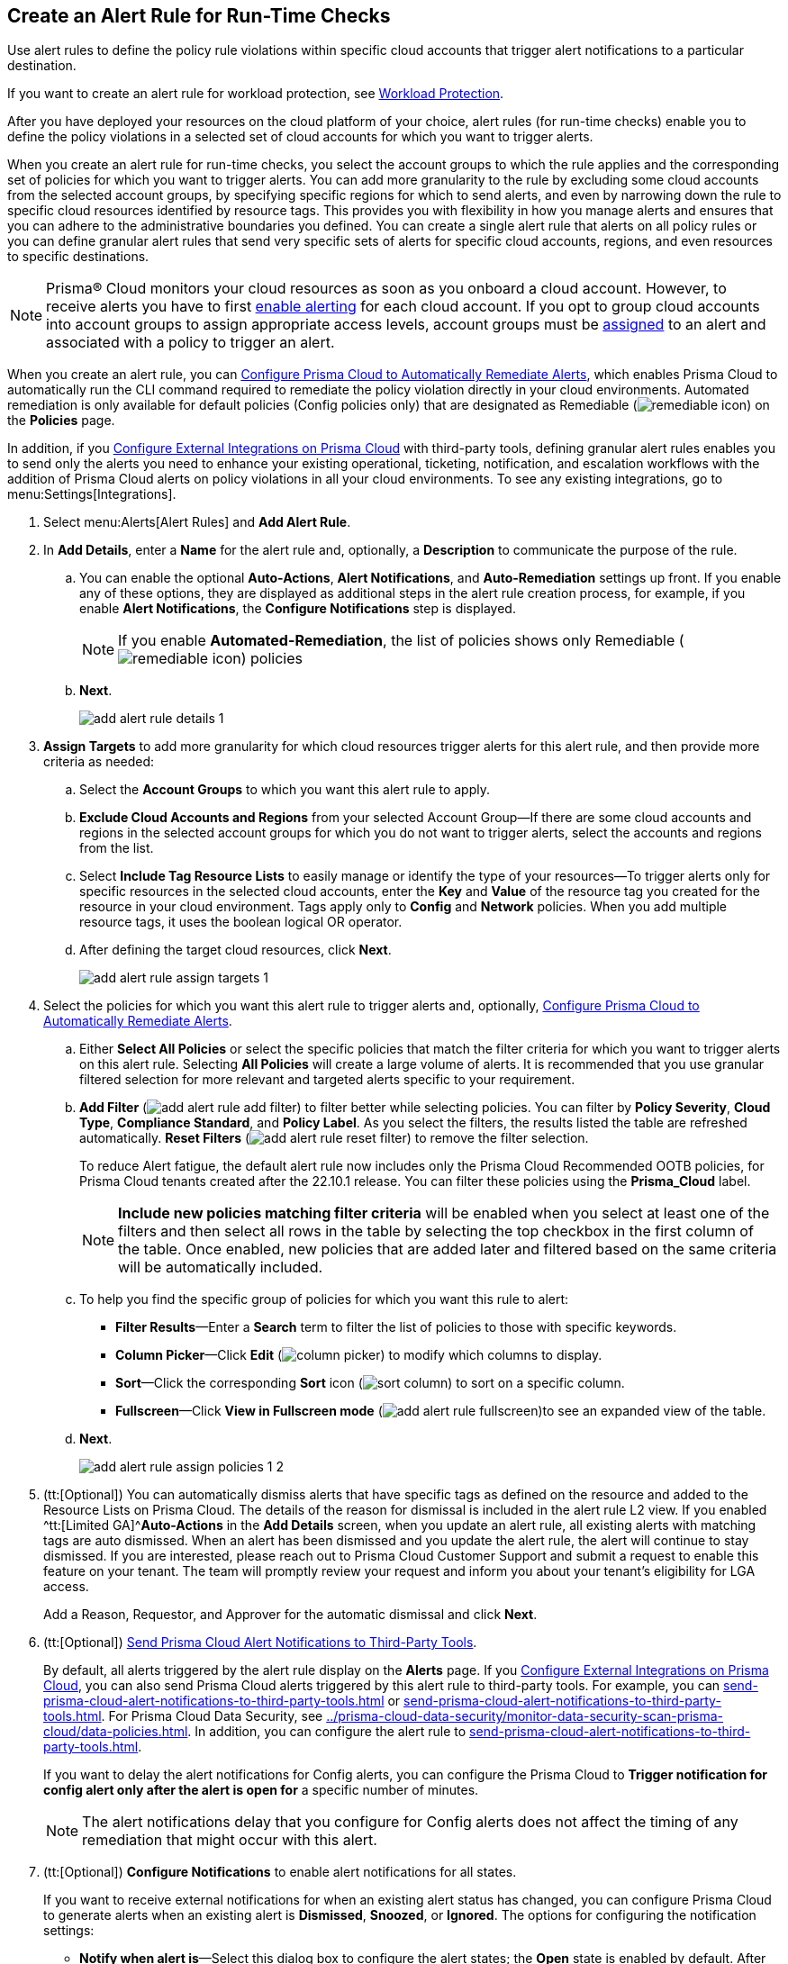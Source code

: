 :topic_type: task
[.task]
[#idd1af59f7-792f-42bf-9d63-12d29ca7a950]
== Create an Alert Rule for Run-Time Checks

Use alert rules to define the policy rule violations within specific cloud accounts that trigger alert notifications to a particular destination.

If you want to create an alert rule for workload protection, see xref:../prisma-cloud-policies/workload-protection-policies.adoc#create-alert-workload-policy[Workload Protection].

After you have deployed your resources on the cloud platform of your choice, alert rules (for run-time checks) enable you to define the policy violations in a selected set of cloud accounts for which you want to trigger alerts.

When you create an alert rule for run-time checks, you select the account groups to which the rule applies and the corresponding set of policies for which you want to trigger alerts. You can add more granularity to the rule by excluding some cloud accounts from the selected account groups, by specifying specific regions for which to send alerts, and even by narrowing down the rule to specific cloud resources identified by resource tags. This provides you with flexibility in how you manage alerts and ensures that you can adhere to the administrative boundaries you defined. You can create a single alert rule that alerts on all policy rules or you can define granular alert rules that send very specific sets of alerts for specific cloud accounts, regions, and even resources to specific destinations.

[NOTE]
====
Prisma® Cloud monitors your cloud resources as soon as you onboard a cloud account. However, to receive alerts you have to first https://docs.paloaltonetworks.com/prisma/prisma-cloud/prisma-cloud-admin/manage-prisma-cloud-alerts/enable-prisma-cloud-alerts[enable alerting] for each cloud account. If you opt to group cloud accounts into account groups to assign appropriate access levels, account groups must be https://docs.paloaltonetworks.com/prisma/prisma-cloud/prisma-cloud-admin/manage-prisma-cloud-administrators/create-account-groups[assigned] to an alert and associated with a policy to trigger an alert.
====

When you create an alert rule, you can xref:configure-prisma-cloud-to-automatically-remediate-alerts.adoc#id77ff61ca-a7ae-4830-9c47-516c79be3f9a[Configure Prisma Cloud to Automatically Remediate Alerts], which enables Prisma Cloud to automatically run the CLI command required to remediate the policy violation directly in your cloud environments. Automated remediation is only available for default policies (Config policies only) that are designated as Remediable (image:remediable-icon.png[scale=90]) on the *Policies* page.

In addition, if you xref:../configure-external-integrations-on-prisma-cloud/configure-external-integrations-on-prisma-cloud.adoc#id24911ff9-c9ec-4503-bb3a-6cfce792a70d[Configure External Integrations on Prisma Cloud] with third-party tools, defining granular alert rules enables you to send only the alerts you need to enhance your existing operational, ticketing, notification, and escalation workflows with the addition of Prisma Cloud alerts on policy violations in all your cloud environments. To see any existing integrations, go to menu:Settings[Integrations].

[.procedure]
. Select menu:Alerts[Alert Rules] and *Add Alert Rule*.

. In *Add Details*, enter a *Name* for the alert rule and, optionally, a *Description* to communicate the purpose of the rule.

.. You can enable the optional *Auto-Actions*, *Alert Notifications*, and *Auto-Remediation* settings up front. If you enable any of these options, they are displayed as additional steps in the alert rule creation process, for example, if you enable *Alert Notifications*, the *Configure Notifications* step is displayed.
+
[NOTE]
====
If you enable *Automated-Remediation*, the list of policies shows only Remediable (image:remediable-icon.png[scale=90]) policies
====

.. *Next*.
+
image::add-alert-rule-details-1.png[scale=30]

. *Assign Targets* to add more granularity for which cloud resources trigger alerts for this alert rule, and then provide more criteria as needed:

.. Select the *Account Groups* to which you want this alert rule to apply.

.. *Exclude Cloud Accounts and Regions* from your selected Account Group—If there are some cloud accounts and regions in the selected account groups for which you do not want to trigger alerts, select the accounts and regions from the list.

.. Select *Include Tag Resource Lists* to easily manage or identify the type of your resources—To trigger alerts only for specific resources in the selected cloud accounts, enter the *Key* and *Value* of the resource tag you created for the resource in your cloud environment. Tags apply only to *Config* and *Network* policies. When you add multiple resource tags, it uses the boolean logical OR operator.

.. After defining the target cloud resources, click *Next*.
+
image::add-alert-rule-assign-targets-1.png[scale=40]

. Select the policies for which you want this alert rule to trigger alerts and, optionally, xref:configure-prisma-cloud-to-automatically-remediate-alerts.adoc#id77ff61ca-a7ae-4830-9c47-516c79be3f9a[Configure Prisma Cloud to Automatically Remediate Alerts].

.. Either *Select All Policies* or select the specific policies that match the filter criteria for which you want to trigger alerts on this alert rule. Selecting *All Policies* will create a large volume of alerts. It is recommended that you use granular filtered selection for more relevant and targeted alerts specific to your requirement.

.. *Add Filter* (image:add-alert-rule-add-filter.png[scale=70]) to filter better while selecting policies. You can filter by *Policy Severity*, *Cloud Type*, *Compliance Standard*, and *Policy Label*. As you select the filters, the results listed the table are refreshed automatically. *Reset Filters* (image:add-alert-rule-reset-filter.png[scale=70]) to remove the filter selection.
+
To reduce Alert fatigue, the default alert rule now includes only the Prisma Cloud Recommended OOTB policies, for Prisma Cloud tenants created after the 22.10.1 release. You can filter these policies using the *Prisma_Cloud* label.
+
[NOTE]
====
*Include new policies matching filter criteria* will be enabled when you select at least one of the filters and then select all rows in the table by selecting the top checkbox in the first column of the table. Once enabled, new policies that are added later and filtered based on the same criteria will be automatically included.
====

.. To help you find the specific group of policies for which you want this rule to alert:
+
* *Filter Results*—Enter a *Search* term to filter the list of policies to those with specific keywords.
* *Column Picker*—Click *Edit* (image:column-picker.png[scale=70]) to modify which columns to display.
* *Sort*—Click the corresponding *Sort* icon (image:sort-column.png[scale=70]) to sort on a specific column.
* *Fullscreen*—Click *View in Fullscreen mode* (image:add-alert-rule-fullscreen.png[scale=80])to see an expanded view of the table.

.. *Next*.
+
image::add-alert-rule-assign-policies-1-2.png[scale=40]

. (tt:[Optional]) You can automatically dismiss alerts that have specific tags as defined on the resource and added to the Resource Lists on Prisma Cloud. The details of the reason for dismissal is included in the alert rule L2 view. If you enabled ^tt:[Limited GA]^*Auto-Actions* in the *Add Details* screen, when you update an alert rule, all existing alerts with matching tags are auto dismissed. When an alert has been dismissed and you update the alert rule, the alert will continue to stay dismissed. If you are interested, please reach out to Prisma Cloud Customer Support and submit a request to enable this feature on your tenant. The team will promptly review your request and inform you about your tenant's eligibility for LGA access.
+
Add a Reason, Requestor, and Approver for the automatic dismissal and click *Next*.

. (tt:[Optional]) xref:send-prisma-cloud-alert-notifications-to-third-party-tools.adoc#idcda01586-a091-497d-87b5-03f514c70b08[Send Prisma Cloud Alert Notifications to Third-Party Tools].
+
By default, all alerts triggered by the alert rule display on the *Alerts* page. If you xref:../configure-external-integrations-on-prisma-cloud/configure-external-integrations-on-prisma-cloud.adoc#id24911ff9-c9ec-4503-bb3a-6cfce792a70d[Configure External Integrations on Prisma Cloud], you can also send Prisma Cloud alerts triggered by this alert rule to third-party tools. For example, you can xref:send-prisma-cloud-alert-notifications-to-third-party-tools.adoc#id84f16f30-a2d0-44b7-85b2-4beaaef2f5bc[] or xref:send-prisma-cloud-alert-notifications-to-third-party-tools.adoc#id728ba82c-c17b-4e3e-baf2-131e292ec074[]. For Prisma Cloud Data Security, see xref:../prisma-cloud-data-security/monitor-data-security-scan-prisma-cloud/data-policies.adoc#ida32d859b-724d-416f-9000-74fa6de13688[]. In addition, you can configure the alert rule to xref:send-prisma-cloud-alert-notifications-to-third-party-tools.adoc#id14fc2c3e-ce2a-4ff2-acb5-af764e49a838[].
+
If you want to delay the alert notifications for Config alerts, you can configure the Prisma Cloud to *Trigger notification for config alert only after the alert is open for* a specific number of minutes.
+
[NOTE]
====
The alert notifications delay that you configure for Config alerts does not affect the timing of any remediation that might occur with this alert.
====

. (tt:[Optional]) *Configure Notifications* to enable alert notifications for all states.
+
If you want to receive external notifications for when an existing alert status has changed, you can configure Prisma Cloud to generate alerts when an existing alert is *Dismissed*, *Snoozed*, or *Ignored*. The options for configuring the notification settings:
+
* *Notify when alert is*—Select this dialog box to configure the alert states; the *Open* state is enabled by default. After selecting the alert states, select the integration services that you want to generate alerts for.
* *Trigger notification for config alert only after the alert is open for*—Specify the length of time (in minutes) for which you want to wait before sending notifications after an alert is generated. This value does not apply for recurring (or scheduled) notifications.
+
[NOTE]
====
The ability to send notifications for all states is limited GA. If you are interested, please reach out to Prisma Cloud Customer Support and submit a request to enable this feature on your tenant. The team will review your request and inform you about your tenant's eligibility for LGA access. No alerts will be generated for the Jira and Cortex XSOAR integrations.
====

+
image::add-alert-rule-configure-notifications-1.png[scale=30]

. View the *Summary* of all the alert rule. *Edit* if you want to change any setting and *Save* the alert rule.
+
image::add-alert-rule-summary-1.png[scale=30]

. To verify that the alert rule triggers the expected alerts, select menu:Alerts[Overview] and ensure that you see the alerts that you expect to see there.
+
If you configured the rule to xref:send-prisma-cloud-alert-notifications-to-third-party-tools.adoc#idcda01586-a091-497d-87b5-03f514c70b08[Send Prisma Cloud Alert Notifications to Third-Party Tools], make sure you also see the alert notifications in those tools.
